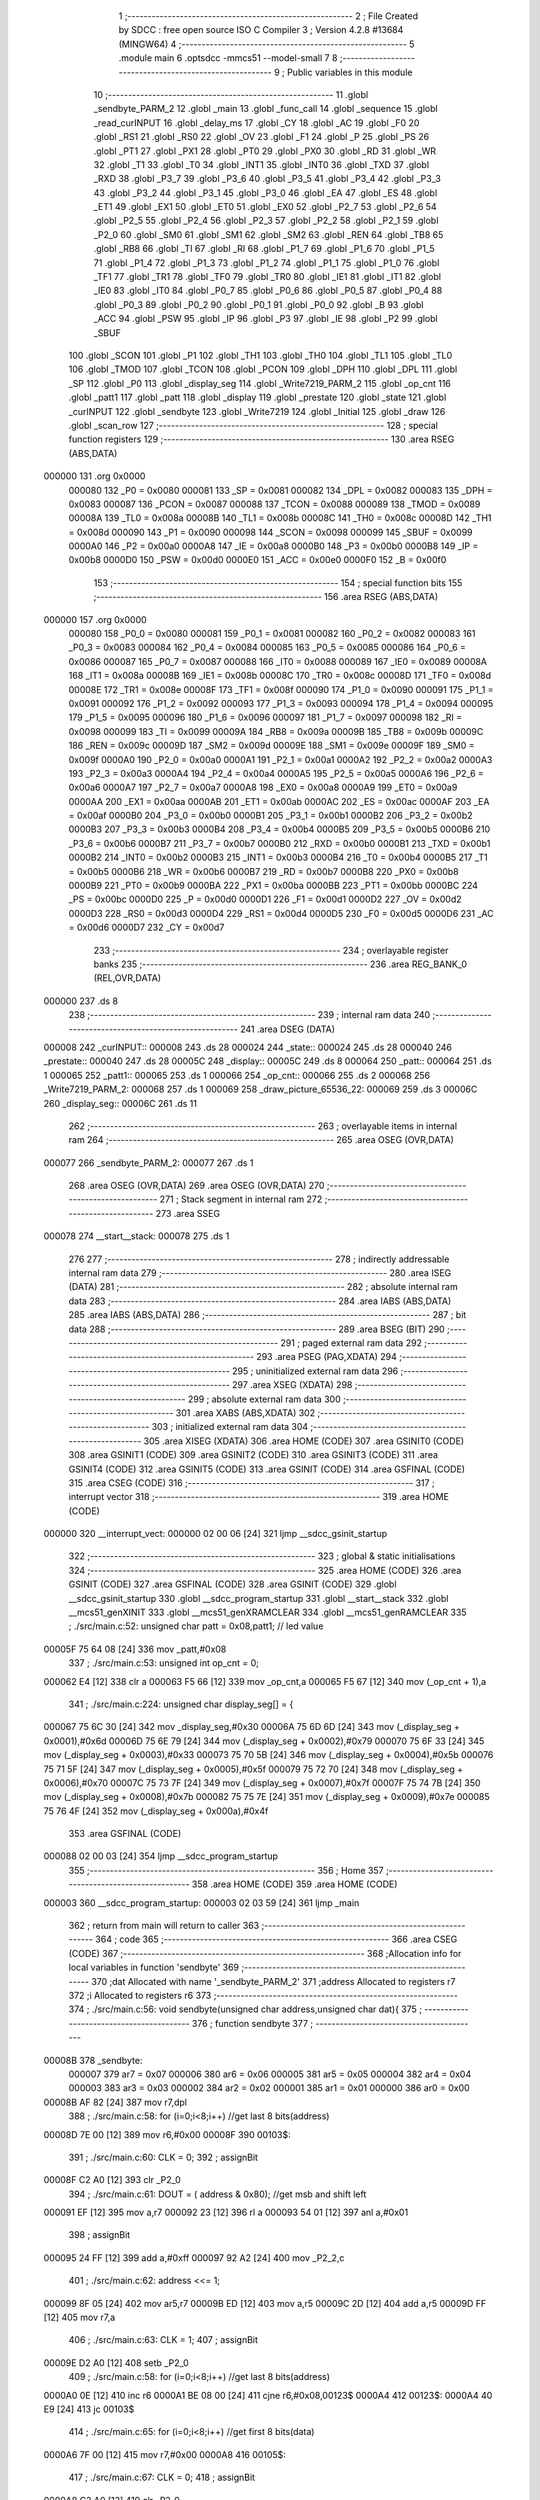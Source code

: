                                       1 ;--------------------------------------------------------
                                      2 ; File Created by SDCC : free open source ISO C Compiler 
                                      3 ; Version 4.2.8 #13684 (MINGW64)
                                      4 ;--------------------------------------------------------
                                      5 	.module main
                                      6 	.optsdcc -mmcs51 --model-small
                                      7 	
                                      8 ;--------------------------------------------------------
                                      9 ; Public variables in this module
                                     10 ;--------------------------------------------------------
                                     11 	.globl _sendbyte_PARM_2
                                     12 	.globl _main
                                     13 	.globl _func_call
                                     14 	.globl _sequence
                                     15 	.globl _read_curINPUT
                                     16 	.globl _delay_ms
                                     17 	.globl _CY
                                     18 	.globl _AC
                                     19 	.globl _F0
                                     20 	.globl _RS1
                                     21 	.globl _RS0
                                     22 	.globl _OV
                                     23 	.globl _F1
                                     24 	.globl _P
                                     25 	.globl _PS
                                     26 	.globl _PT1
                                     27 	.globl _PX1
                                     28 	.globl _PT0
                                     29 	.globl _PX0
                                     30 	.globl _RD
                                     31 	.globl _WR
                                     32 	.globl _T1
                                     33 	.globl _T0
                                     34 	.globl _INT1
                                     35 	.globl _INT0
                                     36 	.globl _TXD
                                     37 	.globl _RXD
                                     38 	.globl _P3_7
                                     39 	.globl _P3_6
                                     40 	.globl _P3_5
                                     41 	.globl _P3_4
                                     42 	.globl _P3_3
                                     43 	.globl _P3_2
                                     44 	.globl _P3_1
                                     45 	.globl _P3_0
                                     46 	.globl _EA
                                     47 	.globl _ES
                                     48 	.globl _ET1
                                     49 	.globl _EX1
                                     50 	.globl _ET0
                                     51 	.globl _EX0
                                     52 	.globl _P2_7
                                     53 	.globl _P2_6
                                     54 	.globl _P2_5
                                     55 	.globl _P2_4
                                     56 	.globl _P2_3
                                     57 	.globl _P2_2
                                     58 	.globl _P2_1
                                     59 	.globl _P2_0
                                     60 	.globl _SM0
                                     61 	.globl _SM1
                                     62 	.globl _SM2
                                     63 	.globl _REN
                                     64 	.globl _TB8
                                     65 	.globl _RB8
                                     66 	.globl _TI
                                     67 	.globl _RI
                                     68 	.globl _P1_7
                                     69 	.globl _P1_6
                                     70 	.globl _P1_5
                                     71 	.globl _P1_4
                                     72 	.globl _P1_3
                                     73 	.globl _P1_2
                                     74 	.globl _P1_1
                                     75 	.globl _P1_0
                                     76 	.globl _TF1
                                     77 	.globl _TR1
                                     78 	.globl _TF0
                                     79 	.globl _TR0
                                     80 	.globl _IE1
                                     81 	.globl _IT1
                                     82 	.globl _IE0
                                     83 	.globl _IT0
                                     84 	.globl _P0_7
                                     85 	.globl _P0_6
                                     86 	.globl _P0_5
                                     87 	.globl _P0_4
                                     88 	.globl _P0_3
                                     89 	.globl _P0_2
                                     90 	.globl _P0_1
                                     91 	.globl _P0_0
                                     92 	.globl _B
                                     93 	.globl _ACC
                                     94 	.globl _PSW
                                     95 	.globl _IP
                                     96 	.globl _P3
                                     97 	.globl _IE
                                     98 	.globl _P2
                                     99 	.globl _SBUF
                                    100 	.globl _SCON
                                    101 	.globl _P1
                                    102 	.globl _TH1
                                    103 	.globl _TH0
                                    104 	.globl _TL1
                                    105 	.globl _TL0
                                    106 	.globl _TMOD
                                    107 	.globl _TCON
                                    108 	.globl _PCON
                                    109 	.globl _DPH
                                    110 	.globl _DPL
                                    111 	.globl _SP
                                    112 	.globl _P0
                                    113 	.globl _display_seg
                                    114 	.globl _Write7219_PARM_2
                                    115 	.globl _op_cnt
                                    116 	.globl _patt1
                                    117 	.globl _patt
                                    118 	.globl _display
                                    119 	.globl _prestate
                                    120 	.globl _state
                                    121 	.globl _curINPUT
                                    122 	.globl _sendbyte
                                    123 	.globl _Write7219
                                    124 	.globl _Initial
                                    125 	.globl _draw
                                    126 	.globl _scan_row
                                    127 ;--------------------------------------------------------
                                    128 ; special function registers
                                    129 ;--------------------------------------------------------
                                    130 	.area RSEG    (ABS,DATA)
      000000                        131 	.org 0x0000
                           000080   132 _P0	=	0x0080
                           000081   133 _SP	=	0x0081
                           000082   134 _DPL	=	0x0082
                           000083   135 _DPH	=	0x0083
                           000087   136 _PCON	=	0x0087
                           000088   137 _TCON	=	0x0088
                           000089   138 _TMOD	=	0x0089
                           00008A   139 _TL0	=	0x008a
                           00008B   140 _TL1	=	0x008b
                           00008C   141 _TH0	=	0x008c
                           00008D   142 _TH1	=	0x008d
                           000090   143 _P1	=	0x0090
                           000098   144 _SCON	=	0x0098
                           000099   145 _SBUF	=	0x0099
                           0000A0   146 _P2	=	0x00a0
                           0000A8   147 _IE	=	0x00a8
                           0000B0   148 _P3	=	0x00b0
                           0000B8   149 _IP	=	0x00b8
                           0000D0   150 _PSW	=	0x00d0
                           0000E0   151 _ACC	=	0x00e0
                           0000F0   152 _B	=	0x00f0
                                    153 ;--------------------------------------------------------
                                    154 ; special function bits
                                    155 ;--------------------------------------------------------
                                    156 	.area RSEG    (ABS,DATA)
      000000                        157 	.org 0x0000
                           000080   158 _P0_0	=	0x0080
                           000081   159 _P0_1	=	0x0081
                           000082   160 _P0_2	=	0x0082
                           000083   161 _P0_3	=	0x0083
                           000084   162 _P0_4	=	0x0084
                           000085   163 _P0_5	=	0x0085
                           000086   164 _P0_6	=	0x0086
                           000087   165 _P0_7	=	0x0087
                           000088   166 _IT0	=	0x0088
                           000089   167 _IE0	=	0x0089
                           00008A   168 _IT1	=	0x008a
                           00008B   169 _IE1	=	0x008b
                           00008C   170 _TR0	=	0x008c
                           00008D   171 _TF0	=	0x008d
                           00008E   172 _TR1	=	0x008e
                           00008F   173 _TF1	=	0x008f
                           000090   174 _P1_0	=	0x0090
                           000091   175 _P1_1	=	0x0091
                           000092   176 _P1_2	=	0x0092
                           000093   177 _P1_3	=	0x0093
                           000094   178 _P1_4	=	0x0094
                           000095   179 _P1_5	=	0x0095
                           000096   180 _P1_6	=	0x0096
                           000097   181 _P1_7	=	0x0097
                           000098   182 _RI	=	0x0098
                           000099   183 _TI	=	0x0099
                           00009A   184 _RB8	=	0x009a
                           00009B   185 _TB8	=	0x009b
                           00009C   186 _REN	=	0x009c
                           00009D   187 _SM2	=	0x009d
                           00009E   188 _SM1	=	0x009e
                           00009F   189 _SM0	=	0x009f
                           0000A0   190 _P2_0	=	0x00a0
                           0000A1   191 _P2_1	=	0x00a1
                           0000A2   192 _P2_2	=	0x00a2
                           0000A3   193 _P2_3	=	0x00a3
                           0000A4   194 _P2_4	=	0x00a4
                           0000A5   195 _P2_5	=	0x00a5
                           0000A6   196 _P2_6	=	0x00a6
                           0000A7   197 _P2_7	=	0x00a7
                           0000A8   198 _EX0	=	0x00a8
                           0000A9   199 _ET0	=	0x00a9
                           0000AA   200 _EX1	=	0x00aa
                           0000AB   201 _ET1	=	0x00ab
                           0000AC   202 _ES	=	0x00ac
                           0000AF   203 _EA	=	0x00af
                           0000B0   204 _P3_0	=	0x00b0
                           0000B1   205 _P3_1	=	0x00b1
                           0000B2   206 _P3_2	=	0x00b2
                           0000B3   207 _P3_3	=	0x00b3
                           0000B4   208 _P3_4	=	0x00b4
                           0000B5   209 _P3_5	=	0x00b5
                           0000B6   210 _P3_6	=	0x00b6
                           0000B7   211 _P3_7	=	0x00b7
                           0000B0   212 _RXD	=	0x00b0
                           0000B1   213 _TXD	=	0x00b1
                           0000B2   214 _INT0	=	0x00b2
                           0000B3   215 _INT1	=	0x00b3
                           0000B4   216 _T0	=	0x00b4
                           0000B5   217 _T1	=	0x00b5
                           0000B6   218 _WR	=	0x00b6
                           0000B7   219 _RD	=	0x00b7
                           0000B8   220 _PX0	=	0x00b8
                           0000B9   221 _PT0	=	0x00b9
                           0000BA   222 _PX1	=	0x00ba
                           0000BB   223 _PT1	=	0x00bb
                           0000BC   224 _PS	=	0x00bc
                           0000D0   225 _P	=	0x00d0
                           0000D1   226 _F1	=	0x00d1
                           0000D2   227 _OV	=	0x00d2
                           0000D3   228 _RS0	=	0x00d3
                           0000D4   229 _RS1	=	0x00d4
                           0000D5   230 _F0	=	0x00d5
                           0000D6   231 _AC	=	0x00d6
                           0000D7   232 _CY	=	0x00d7
                                    233 ;--------------------------------------------------------
                                    234 ; overlayable register banks
                                    235 ;--------------------------------------------------------
                                    236 	.area REG_BANK_0	(REL,OVR,DATA)
      000000                        237 	.ds 8
                                    238 ;--------------------------------------------------------
                                    239 ; internal ram data
                                    240 ;--------------------------------------------------------
                                    241 	.area DSEG    (DATA)
      000008                        242 _curINPUT::
      000008                        243 	.ds 28
      000024                        244 _state::
      000024                        245 	.ds 28
      000040                        246 _prestate::
      000040                        247 	.ds 28
      00005C                        248 _display::
      00005C                        249 	.ds 8
      000064                        250 _patt::
      000064                        251 	.ds 1
      000065                        252 _patt1::
      000065                        253 	.ds 1
      000066                        254 _op_cnt::
      000066                        255 	.ds 2
      000068                        256 _Write7219_PARM_2:
      000068                        257 	.ds 1
      000069                        258 _draw_picture_65536_22:
      000069                        259 	.ds 3
      00006C                        260 _display_seg::
      00006C                        261 	.ds 11
                                    262 ;--------------------------------------------------------
                                    263 ; overlayable items in internal ram
                                    264 ;--------------------------------------------------------
                                    265 	.area	OSEG    (OVR,DATA)
      000077                        266 _sendbyte_PARM_2:
      000077                        267 	.ds 1
                                    268 	.area	OSEG    (OVR,DATA)
                                    269 	.area	OSEG    (OVR,DATA)
                                    270 ;--------------------------------------------------------
                                    271 ; Stack segment in internal ram
                                    272 ;--------------------------------------------------------
                                    273 	.area SSEG
      000078                        274 __start__stack:
      000078                        275 	.ds	1
                                    276 
                                    277 ;--------------------------------------------------------
                                    278 ; indirectly addressable internal ram data
                                    279 ;--------------------------------------------------------
                                    280 	.area ISEG    (DATA)
                                    281 ;--------------------------------------------------------
                                    282 ; absolute internal ram data
                                    283 ;--------------------------------------------------------
                                    284 	.area IABS    (ABS,DATA)
                                    285 	.area IABS    (ABS,DATA)
                                    286 ;--------------------------------------------------------
                                    287 ; bit data
                                    288 ;--------------------------------------------------------
                                    289 	.area BSEG    (BIT)
                                    290 ;--------------------------------------------------------
                                    291 ; paged external ram data
                                    292 ;--------------------------------------------------------
                                    293 	.area PSEG    (PAG,XDATA)
                                    294 ;--------------------------------------------------------
                                    295 ; uninitialized external ram data
                                    296 ;--------------------------------------------------------
                                    297 	.area XSEG    (XDATA)
                                    298 ;--------------------------------------------------------
                                    299 ; absolute external ram data
                                    300 ;--------------------------------------------------------
                                    301 	.area XABS    (ABS,XDATA)
                                    302 ;--------------------------------------------------------
                                    303 ; initialized external ram data
                                    304 ;--------------------------------------------------------
                                    305 	.area XISEG   (XDATA)
                                    306 	.area HOME    (CODE)
                                    307 	.area GSINIT0 (CODE)
                                    308 	.area GSINIT1 (CODE)
                                    309 	.area GSINIT2 (CODE)
                                    310 	.area GSINIT3 (CODE)
                                    311 	.area GSINIT4 (CODE)
                                    312 	.area GSINIT5 (CODE)
                                    313 	.area GSINIT  (CODE)
                                    314 	.area GSFINAL (CODE)
                                    315 	.area CSEG    (CODE)
                                    316 ;--------------------------------------------------------
                                    317 ; interrupt vector
                                    318 ;--------------------------------------------------------
                                    319 	.area HOME    (CODE)
      000000                        320 __interrupt_vect:
      000000 02 00 06         [24]  321 	ljmp	__sdcc_gsinit_startup
                                    322 ;--------------------------------------------------------
                                    323 ; global & static initialisations
                                    324 ;--------------------------------------------------------
                                    325 	.area HOME    (CODE)
                                    326 	.area GSINIT  (CODE)
                                    327 	.area GSFINAL (CODE)
                                    328 	.area GSINIT  (CODE)
                                    329 	.globl __sdcc_gsinit_startup
                                    330 	.globl __sdcc_program_startup
                                    331 	.globl __start__stack
                                    332 	.globl __mcs51_genXINIT
                                    333 	.globl __mcs51_genXRAMCLEAR
                                    334 	.globl __mcs51_genRAMCLEAR
                                    335 ;	./src/main.c:52: unsigned char patt = 0x08,patt1; // led value
      00005F 75 64 08         [24]  336 	mov	_patt,#0x08
                                    337 ;	./src/main.c:53: unsigned int op_cnt = 0;
      000062 E4               [12]  338 	clr	a
      000063 F5 66            [12]  339 	mov	_op_cnt,a
      000065 F5 67            [12]  340 	mov	(_op_cnt + 1),a
                                    341 ;	./src/main.c:224: unsigned char display_seg[] = {
      000067 75 6C 30         [24]  342 	mov	_display_seg,#0x30
      00006A 75 6D 6D         [24]  343 	mov	(_display_seg + 0x0001),#0x6d
      00006D 75 6E 79         [24]  344 	mov	(_display_seg + 0x0002),#0x79
      000070 75 6F 33         [24]  345 	mov	(_display_seg + 0x0003),#0x33
      000073 75 70 5B         [24]  346 	mov	(_display_seg + 0x0004),#0x5b
      000076 75 71 5F         [24]  347 	mov	(_display_seg + 0x0005),#0x5f
      000079 75 72 70         [24]  348 	mov	(_display_seg + 0x0006),#0x70
      00007C 75 73 7F         [24]  349 	mov	(_display_seg + 0x0007),#0x7f
      00007F 75 74 7B         [24]  350 	mov	(_display_seg + 0x0008),#0x7b
      000082 75 75 7E         [24]  351 	mov	(_display_seg + 0x0009),#0x7e
      000085 75 76 4F         [24]  352 	mov	(_display_seg + 0x000a),#0x4f
                                    353 	.area GSFINAL (CODE)
      000088 02 00 03         [24]  354 	ljmp	__sdcc_program_startup
                                    355 ;--------------------------------------------------------
                                    356 ; Home
                                    357 ;--------------------------------------------------------
                                    358 	.area HOME    (CODE)
                                    359 	.area HOME    (CODE)
      000003                        360 __sdcc_program_startup:
      000003 02 03 59         [24]  361 	ljmp	_main
                                    362 ;	return from main will return to caller
                                    363 ;--------------------------------------------------------
                                    364 ; code
                                    365 ;--------------------------------------------------------
                                    366 	.area CSEG    (CODE)
                                    367 ;------------------------------------------------------------
                                    368 ;Allocation info for local variables in function 'sendbyte'
                                    369 ;------------------------------------------------------------
                                    370 ;dat                       Allocated with name '_sendbyte_PARM_2'
                                    371 ;address                   Allocated to registers r7 
                                    372 ;i                         Allocated to registers r6 
                                    373 ;------------------------------------------------------------
                                    374 ;	./src/main.c:56: void sendbyte(unsigned char address,unsigned char dat){
                                    375 ;	-----------------------------------------
                                    376 ;	 function sendbyte
                                    377 ;	-----------------------------------------
      00008B                        378 _sendbyte:
                           000007   379 	ar7 = 0x07
                           000006   380 	ar6 = 0x06
                           000005   381 	ar5 = 0x05
                           000004   382 	ar4 = 0x04
                           000003   383 	ar3 = 0x03
                           000002   384 	ar2 = 0x02
                           000001   385 	ar1 = 0x01
                           000000   386 	ar0 = 0x00
      00008B AF 82            [24]  387 	mov	r7,dpl
                                    388 ;	./src/main.c:58: for (i=0;i<8;i++)        //get last 8 bits(address)
      00008D 7E 00            [12]  389 	mov	r6,#0x00
      00008F                        390 00103$:
                                    391 ;	./src/main.c:60: CLK = 0;
                                    392 ;	assignBit
      00008F C2 A0            [12]  393 	clr	_P2_0
                                    394 ;	./src/main.c:61: DOUT = ( address & 0x80);   //get msb and shift left
      000091 EF               [12]  395 	mov	a,r7
      000092 23               [12]  396 	rl	a
      000093 54 01            [12]  397 	anl	a,#0x01
                                    398 ;	assignBit
      000095 24 FF            [12]  399 	add	a,#0xff
      000097 92 A2            [24]  400 	mov	_P2_2,c
                                    401 ;	./src/main.c:62: address <<= 1;
      000099 8F 05            [24]  402 	mov	ar5,r7
      00009B ED               [12]  403 	mov	a,r5
      00009C 2D               [12]  404 	add	a,r5
      00009D FF               [12]  405 	mov	r7,a
                                    406 ;	./src/main.c:63: CLK = 1;
                                    407 ;	assignBit
      00009E D2 A0            [12]  408 	setb	_P2_0
                                    409 ;	./src/main.c:58: for (i=0;i<8;i++)        //get last 8 bits(address)
      0000A0 0E               [12]  410 	inc	r6
      0000A1 BE 08 00         [24]  411 	cjne	r6,#0x08,00123$
      0000A4                        412 00123$:
      0000A4 40 E9            [24]  413 	jc	00103$
                                    414 ;	./src/main.c:65: for (i=0;i<8;i++)      //get first 8 bits(data)
      0000A6 7F 00            [12]  415 	mov	r7,#0x00
      0000A8                        416 00105$:
                                    417 ;	./src/main.c:67: CLK = 0;
                                    418 ;	assignBit
      0000A8 C2 A0            [12]  419 	clr	_P2_0
                                    420 ;	./src/main.c:68: DOUT=( dat & 0x80);    //get msb and shit left
      0000AA E5 77            [12]  421 	mov	a,_sendbyte_PARM_2
      0000AC 23               [12]  422 	rl	a
      0000AD 54 01            [12]  423 	anl	a,#0x01
                                    424 ;	assignBit
      0000AF 24 FF            [12]  425 	add	a,#0xff
      0000B1 92 A2            [24]  426 	mov	_P2_2,c
                                    427 ;	./src/main.c:69: dat <<= 1;
      0000B3 E5 77            [12]  428 	mov	a,_sendbyte_PARM_2
      0000B5 25 E0            [12]  429 	add	a,acc
      0000B7 F5 77            [12]  430 	mov	_sendbyte_PARM_2,a
                                    431 ;	./src/main.c:70: CLK = 1;
                                    432 ;	assignBit
      0000B9 D2 A0            [12]  433 	setb	_P2_0
                                    434 ;	./src/main.c:65: for (i=0;i<8;i++)      //get first 8 bits(data)
      0000BB 0F               [12]  435 	inc	r7
      0000BC BF 08 00         [24]  436 	cjne	r7,#0x08,00125$
      0000BF                        437 00125$:
      0000BF 40 E7            [24]  438 	jc	00105$
                                    439 ;	./src/main.c:72: }
      0000C1 22               [24]  440 	ret
                                    441 ;------------------------------------------------------------
                                    442 ;Allocation info for local variables in function 'Write7219'
                                    443 ;------------------------------------------------------------
                                    444 ;dat                       Allocated with name '_Write7219_PARM_2'
                                    445 ;address                   Allocated to registers r7 
                                    446 ;cnt                       Allocated to registers r6 
                                    447 ;------------------------------------------------------------
                                    448 ;	./src/main.c:75: void Write7219(unsigned char address, unsigned char dat)
                                    449 ;	-----------------------------------------
                                    450 ;	 function Write7219
                                    451 ;	-----------------------------------------
      0000C2                        452 _Write7219:
      0000C2 AF 82            [24]  453 	mov	r7,dpl
                                    454 ;	./src/main.c:78: LOAD = 0;
                                    455 ;	assignBit
      0000C4 C2 A1            [12]  456 	clr	_P2_1
                                    457 ;	./src/main.c:80: for(cnt=1; cnt<=matrixnum; cnt++)       // send address and data according to the nuber of your matrix
      0000C6 7E 01            [12]  458 	mov	r6,#0x01
      0000C8                        459 00102$:
                                    460 ;	./src/main.c:82: sendbyte(address, dat);
      0000C8 85 68 77         [24]  461 	mov	_sendbyte_PARM_2,_Write7219_PARM_2
      0000CB 8F 82            [24]  462 	mov	dpl,r7
      0000CD C0 07            [24]  463 	push	ar7
      0000CF C0 06            [24]  464 	push	ar6
      0000D1 12 00 8B         [24]  465 	lcall	_sendbyte
      0000D4 D0 06            [24]  466 	pop	ar6
      0000D6 D0 07            [24]  467 	pop	ar7
                                    468 ;	./src/main.c:80: for(cnt=1; cnt<=matrixnum; cnt++)       // send address and data according to the nuber of your matrix
      0000D8 0E               [12]  469 	inc	r6
      0000D9 EE               [12]  470 	mov	a,r6
      0000DA 24 FE            [12]  471 	add	a,#0xff - 0x01
      0000DC 50 EA            [24]  472 	jnc	00102$
                                    473 ;	./src/main.c:85: LOAD = 1;                               // after the load becomes 1, will the 7-segment display display
                                    474 ;	assignBit
      0000DE D2 A1            [12]  475 	setb	_P2_1
                                    476 ;	./src/main.c:86: }
      0000E0 22               [24]  477 	ret
                                    478 ;------------------------------------------------------------
                                    479 ;Allocation info for local variables in function 'Initial'
                                    480 ;------------------------------------------------------------
                                    481 ;i                         Allocated to registers r7 
                                    482 ;------------------------------------------------------------
                                    483 ;	./src/main.c:89: void Initial(void)
                                    484 ;	-----------------------------------------
                                    485 ;	 function Initial
                                    486 ;	-----------------------------------------
      0000E1                        487 _Initial:
                                    488 ;	./src/main.c:92: Write7219(SHUT_DOWN,0x01);         //normal mode(0xX1)
      0000E1 75 68 01         [24]  489 	mov	_Write7219_PARM_2,#0x01
      0000E4 75 82 0C         [24]  490 	mov	dpl,#0x0c
      0000E7 12 00 C2         [24]  491 	lcall	_Write7219
                                    492 ;	./src/main.c:93: Write7219(DISPLAY_TEST,0x00);
      0000EA 75 68 00         [24]  493 	mov	_Write7219_PARM_2,#0x00
      0000ED 75 82 0F         [24]  494 	mov	dpl,#0x0f
      0000F0 12 00 C2         [24]  495 	lcall	_Write7219
                                    496 ;	./src/main.c:94: Write7219(DECODE_MODE,0x00);       //select non-decode mode
      0000F3 75 68 00         [24]  497 	mov	_Write7219_PARM_2,#0x00
      0000F6 75 82 09         [24]  498 	mov	dpl,#0x09
      0000F9 12 00 C2         [24]  499 	lcall	_Write7219
                                    500 ;	./src/main.c:95: Write7219(SCAN_LIMIT,0x07);        //use all 8 LED
      0000FC 75 68 07         [24]  501 	mov	_Write7219_PARM_2,#0x07
      0000FF 75 82 0B         [24]  502 	mov	dpl,#0x0b
      000102 12 00 C2         [24]  503 	lcall	_Write7219
                                    504 ;	./src/main.c:96: Write7219(INTENSITY,0x00);         //set up intensity
      000105 75 68 00         [24]  505 	mov	_Write7219_PARM_2,#0x00
      000108 75 82 0A         [24]  506 	mov	dpl,#0x0a
      00010B 12 00 C2         [24]  507 	lcall	_Write7219
                                    508 ;	./src/main.c:97: for(i=1;i<=8;i++){
      00010E 7F 01            [12]  509 	mov	r7,#0x01
      000110                        510 00102$:
                                    511 ;	./src/main.c:98: Write7219(i,0x00);   //turn off all LED
      000110 75 68 00         [24]  512 	mov	_Write7219_PARM_2,#0x00
      000113 8F 82            [24]  513 	mov	dpl,r7
      000115 C0 07            [24]  514 	push	ar7
      000117 12 00 C2         [24]  515 	lcall	_Write7219
      00011A D0 07            [24]  516 	pop	ar7
                                    517 ;	./src/main.c:97: for(i=1;i<=8;i++){
      00011C 0F               [12]  518 	inc	r7
      00011D EF               [12]  519 	mov	a,r7
      00011E 24 F7            [12]  520 	add	a,#0xff - 0x08
      000120 50 EE            [24]  521 	jnc	00102$
                                    522 ;	./src/main.c:100: }
      000122 22               [24]  523 	ret
                                    524 ;------------------------------------------------------------
                                    525 ;Allocation info for local variables in function 'draw'
                                    526 ;------------------------------------------------------------
                                    527 ;picture                   Allocated with name '_draw_picture_65536_22'
                                    528 ;value                     Allocated to registers r7 
                                    529 ;i                         Allocated to registers r4 
                                    530 ;------------------------------------------------------------
                                    531 ;	./src/main.c:103: void draw(unsigned char *picture){
                                    532 ;	-----------------------------------------
                                    533 ;	 function draw
                                    534 ;	-----------------------------------------
      000123                        535 _draw:
      000123 85 82 69         [24]  536 	mov	_draw_picture_65536_22,dpl
      000126 85 83 6A         [24]  537 	mov	(_draw_picture_65536_22 + 1),dph
      000129 85 F0 6B         [24]  538 	mov	(_draw_picture_65536_22 + 2),b
                                    539 ;	./src/main.c:107: for(i=1; i<=8; i++) {
      00012C 7C 01            [12]  540 	mov	r4,#0x01
      00012E                        541 00105$:
                                    542 ;	./src/main.c:108: value = *(picture+i-1);
      00012E EC               [12]  543 	mov	a,r4
      00012F 25 69            [12]  544 	add	a,_draw_picture_65536_22
      000131 FA               [12]  545 	mov	r2,a
      000132 E4               [12]  546 	clr	a
      000133 35 6A            [12]  547 	addc	a,(_draw_picture_65536_22 + 1)
      000135 FB               [12]  548 	mov	r3,a
      000136 AF 6B            [24]  549 	mov	r7,(_draw_picture_65536_22 + 2)
      000138 1A               [12]  550 	dec	r2
      000139 BA FF 01         [24]  551 	cjne	r2,#0xff,00118$
      00013C 1B               [12]  552 	dec	r3
      00013D                        553 00118$:
      00013D 8A 82            [24]  554 	mov	dpl,r2
      00013F 8B 83            [24]  555 	mov	dph,r3
      000141 8F F0            [24]  556 	mov	b,r7
      000143 12 04 C2         [24]  557 	lcall	__gptrget
      000146 FF               [12]  558 	mov	r7,a
                                    559 ;	./src/main.c:109: if(value == display[i-1]){
      000147 8C 06            [24]  560 	mov	ar6,r4
      000149 EE               [12]  561 	mov	a,r6
      00014A 14               [12]  562 	dec	a
      00014B 24 5C            [12]  563 	add	a,#_display
      00014D F9               [12]  564 	mov	r1,a
      00014E 87 06            [24]  565 	mov	ar6,@r1
      000150 EF               [12]  566 	mov	a,r7
      000151 B5 06 16         [24]  567 	cjne	a,ar6,00102$
                                    568 ;	./src/main.c:110: patt = 0x80;
      000154 75 64 80         [24]  569 	mov	_patt,#0x80
                                    570 ;	./src/main.c:111: led = ~patt;
      000157 75 90 7F         [24]  571 	mov	_P1,#0x7f
                                    572 ;	./src/main.c:112: delay_ms(20);
      00015A 90 00 14         [24]  573 	mov	dptr,#0x0014
      00015D C0 07            [24]  574 	push	ar7
      00015F C0 04            [24]  575 	push	ar4
      000161 12 04 B5         [24]  576 	lcall	_delay_ms
      000164 D0 04            [24]  577 	pop	ar4
      000166 D0 07            [24]  578 	pop	ar7
      000168 80 14            [24]  579 	sjmp	00103$
      00016A                        580 00102$:
                                    581 ;	./src/main.c:114: patt = 0x08;
      00016A 75 64 08         [24]  582 	mov	_patt,#0x08
                                    583 ;	./src/main.c:115: led = ~patt;
      00016D 75 90 F7         [24]  584 	mov	_P1,#0xf7
                                    585 ;	./src/main.c:116: delay_ms(20);
      000170 90 00 14         [24]  586 	mov	dptr,#0x0014
      000173 C0 07            [24]  587 	push	ar7
      000175 C0 04            [24]  588 	push	ar4
      000177 12 04 B5         [24]  589 	lcall	_delay_ms
      00017A D0 04            [24]  590 	pop	ar4
      00017C D0 07            [24]  591 	pop	ar7
      00017E                        592 00103$:
                                    593 ;	./src/main.c:118: Write7219(i, value);
      00017E 8F 68            [24]  594 	mov	_Write7219_PARM_2,r7
      000180 8C 82            [24]  595 	mov	dpl,r4
      000182 C0 04            [24]  596 	push	ar4
      000184 12 00 C2         [24]  597 	lcall	_Write7219
      000187 D0 04            [24]  598 	pop	ar4
                                    599 ;	./src/main.c:107: for(i=1; i<=8; i++) {
      000189 0C               [12]  600 	inc	r4
      00018A EC               [12]  601 	mov	a,r4
      00018B 24 F7            [12]  602 	add	a,#0xff - 0x08
      00018D 50 9F            [24]  603 	jnc	00105$
                                    604 ;	./src/main.c:120: }
      00018F 22               [24]  605 	ret
                                    606 ;------------------------------------------------------------
                                    607 ;Allocation info for local variables in function 'scan_row'
                                    608 ;------------------------------------------------------------
                                    609 ;row                       Allocated to registers r6 r7 
                                    610 ;------------------------------------------------------------
                                    611 ;	./src/main.c:122: void scan_row(unsigned int row)
                                    612 ;	-----------------------------------------
                                    613 ;	 function scan_row
                                    614 ;	-----------------------------------------
      000190                        615 _scan_row:
      000190 AE 82            [24]  616 	mov	r6,dpl
      000192 AF 83            [24]  617 	mov	r7,dph
                                    618 ;	./src/main.c:124: switch (row)
      000194 C3               [12]  619 	clr	c
      000195 74 03            [12]  620 	mov	a,#0x03
      000197 9E               [12]  621 	subb	a,r6
      000198 E4               [12]  622 	clr	a
      000199 9F               [12]  623 	subb	a,r7
      00019A 40 31            [24]  624 	jc	00107$
      00019C EE               [12]  625 	mov	a,r6
      00019D 2E               [12]  626 	add	a,r6
                                    627 ;	./src/main.c:126: case 0:
      00019E 90 01 A2         [24]  628 	mov	dptr,#00114$
      0001A1 73               [24]  629 	jmp	@a+dptr
      0001A2                        630 00114$:
      0001A2 80 06            [24]  631 	sjmp	00101$
      0001A4 80 0D            [24]  632 	sjmp	00102$
      0001A6 80 14            [24]  633 	sjmp	00103$
      0001A8 80 1B            [24]  634 	sjmp	00104$
      0001AA                        635 00101$:
                                    636 ;	./src/main.c:127: OUTPUT1 = 0; // row1 output 0
                                    637 ;	assignBit
      0001AA C2 86            [12]  638 	clr	_P0_6
                                    639 ;	./src/main.c:128: OUTPUT2 = 1; // row2 output 1
                                    640 ;	assignBit
      0001AC D2 85            [12]  641 	setb	_P0_5
                                    642 ;	./src/main.c:129: OUTPUT3 = 1; // row3 output 1
                                    643 ;	assignBit
      0001AE D2 84            [12]  644 	setb	_P0_4
                                    645 ;	./src/main.c:130: OUTPUT0 = 1; // row0 output 1
                                    646 ;	assignBit
      0001B0 D2 83            [12]  647 	setb	_P0_3
                                    648 ;	./src/main.c:131: break;
                                    649 ;	./src/main.c:132: case 1:
      0001B2 22               [24]  650 	ret
      0001B3                        651 00102$:
                                    652 ;	./src/main.c:133: OUTPUT1 = 1; // row1 output 1
                                    653 ;	assignBit
      0001B3 D2 86            [12]  654 	setb	_P0_6
                                    655 ;	./src/main.c:134: OUTPUT2 = 0; // row2 output 0
                                    656 ;	assignBit
      0001B5 C2 85            [12]  657 	clr	_P0_5
                                    658 ;	./src/main.c:135: OUTPUT3 = 1; // row3 output 1
                                    659 ;	assignBit
      0001B7 D2 84            [12]  660 	setb	_P0_4
                                    661 ;	./src/main.c:136: OUTPUT0 = 1; // row0 output 1
                                    662 ;	assignBit
      0001B9 D2 83            [12]  663 	setb	_P0_3
                                    664 ;	./src/main.c:137: break;
                                    665 ;	./src/main.c:138: case 2:
      0001BB 22               [24]  666 	ret
      0001BC                        667 00103$:
                                    668 ;	./src/main.c:139: OUTPUT1 = 1; // row1 output 1
                                    669 ;	assignBit
      0001BC D2 86            [12]  670 	setb	_P0_6
                                    671 ;	./src/main.c:140: OUTPUT2 = 1; // row2 output 1
                                    672 ;	assignBit
      0001BE D2 85            [12]  673 	setb	_P0_5
                                    674 ;	./src/main.c:141: OUTPUT3 = 0; // row3 output 0
                                    675 ;	assignBit
      0001C0 C2 84            [12]  676 	clr	_P0_4
                                    677 ;	./src/main.c:142: OUTPUT0 = 1; // row0 output 1
                                    678 ;	assignBit
      0001C2 D2 83            [12]  679 	setb	_P0_3
                                    680 ;	./src/main.c:143: break;
                                    681 ;	./src/main.c:144: case 3:
      0001C4 22               [24]  682 	ret
      0001C5                        683 00104$:
                                    684 ;	./src/main.c:145: OUTPUT1 = 1; // row1 output 1
                                    685 ;	assignBit
      0001C5 D2 86            [12]  686 	setb	_P0_6
                                    687 ;	./src/main.c:146: OUTPUT2 = 1; // row2 output 1
                                    688 ;	assignBit
      0001C7 D2 85            [12]  689 	setb	_P0_5
                                    690 ;	./src/main.c:147: OUTPUT3 = 1; // row3 output 1
                                    691 ;	assignBit
      0001C9 D2 84            [12]  692 	setb	_P0_4
                                    693 ;	./src/main.c:148: OUTPUT0 = 0; // row0 output 0
                                    694 ;	assignBit
      0001CB C2 83            [12]  695 	clr	_P0_3
                                    696 ;	./src/main.c:152: }
      0001CD                        697 00107$:
                                    698 ;	./src/main.c:153: }
      0001CD 22               [24]  699 	ret
                                    700 ;------------------------------------------------------------
                                    701 ;Allocation info for local variables in function 'read_curINPUT'
                                    702 ;------------------------------------------------------------
                                    703 ;i                         Allocated to registers r6 r7 
                                    704 ;------------------------------------------------------------
                                    705 ;	./src/main.c:155: void read_curINPUT(void)
                                    706 ;	-----------------------------------------
                                    707 ;	 function read_curINPUT
                                    708 ;	-----------------------------------------
      0001CE                        709 _read_curINPUT:
                                    710 ;	./src/main.c:157: for (int i = 0; i < 4; i++)
      0001CE 7E 00            [12]  711 	mov	r6,#0x00
      0001D0 7F 00            [12]  712 	mov	r7,#0x00
      0001D2                        713 00106$:
      0001D2 C3               [12]  714 	clr	c
      0001D3 EE               [12]  715 	mov	a,r6
      0001D4 94 04            [12]  716 	subb	a,#0x04
      0001D6 EF               [12]  717 	mov	a,r7
      0001D7 64 80            [12]  718 	xrl	a,#0x80
      0001D9 94 80            [12]  719 	subb	a,#0x80
      0001DB 50 6C            [24]  720 	jnc	00104$
                                    721 ;	./src/main.c:159: scan_row(i);
      0001DD 8E 82            [24]  722 	mov	dpl,r6
      0001DF 8F 83            [24]  723 	mov	dph,r7
      0001E1 C0 07            [24]  724 	push	ar7
      0001E3 C0 06            [24]  725 	push	ar6
      0001E5 12 01 90         [24]  726 	lcall	_scan_row
      0001E8 D0 06            [24]  727 	pop	ar6
      0001EA D0 07            [24]  728 	pop	ar7
                                    729 ;	./src/main.c:160: if(i==3)
      0001EC BE 03 10         [24]  730 	cjne	r6,#0x03,00102$
      0001EF BF 00 0D         [24]  731 	cjne	r7,#0x00,00102$
                                    732 ;	./src/main.c:161: curINPUT[9] = INPUT2;
      0001F2 A2 81            [12]  733 	mov	c,_P0_1
      0001F4 E4               [12]  734 	clr	a
      0001F5 33               [12]  735 	rlc	a
      0001F6 FC               [12]  736 	mov	r4,a
      0001F7 7D 00            [12]  737 	mov	r5,#0x00
      0001F9 8C 1A            [24]  738 	mov	((_curINPUT + 0x0012) + 0),r4
      0001FB 8D 1B            [24]  739 	mov	((_curINPUT + 0x0012) + 1),r5
      0001FD 80 42            [24]  740 	sjmp	00107$
      0001FF                        741 00102$:
                                    742 ;	./src/main.c:163: curINPUT[i * 3 + 0] = INPUT1;
      0001FF 8E 05            [24]  743 	mov	ar5,r6
      000201 ED               [12]  744 	mov	a,r5
      000202 75 F0 03         [24]  745 	mov	b,#0x03
      000205 A4               [48]  746 	mul	ab
      000206 FD               [12]  747 	mov	r5,a
      000207 25 E0            [12]  748 	add	a,acc
      000209 24 08            [12]  749 	add	a,#_curINPUT
      00020B F9               [12]  750 	mov	r1,a
      00020C A2 80            [12]  751 	mov	c,_P0_0
      00020E E4               [12]  752 	clr	a
      00020F 33               [12]  753 	rlc	a
      000210 FB               [12]  754 	mov	r3,a
      000211 7C 00            [12]  755 	mov	r4,#0x00
      000213 A7 03            [24]  756 	mov	@r1,ar3
      000215 09               [12]  757 	inc	r1
      000216 A7 04            [24]  758 	mov	@r1,ar4
      000218 19               [12]  759 	dec	r1
                                    760 ;	./src/main.c:164: curINPUT[i * 3 + 1] = INPUT2;
      000219 ED               [12]  761 	mov	a,r5
      00021A 04               [12]  762 	inc	a
      00021B 25 E0            [12]  763 	add	a,acc
      00021D 24 08            [12]  764 	add	a,#_curINPUT
      00021F F9               [12]  765 	mov	r1,a
      000220 A2 81            [12]  766 	mov	c,_P0_1
      000222 E4               [12]  767 	clr	a
      000223 33               [12]  768 	rlc	a
      000224 FB               [12]  769 	mov	r3,a
      000225 7C 00            [12]  770 	mov	r4,#0x00
      000227 A7 03            [24]  771 	mov	@r1,ar3
      000229 09               [12]  772 	inc	r1
      00022A A7 04            [24]  773 	mov	@r1,ar4
      00022C 19               [12]  774 	dec	r1
                                    775 ;	./src/main.c:165: curINPUT[i * 3 + 2] = INPUT3;
      00022D 0D               [12]  776 	inc	r5
      00022E 0D               [12]  777 	inc	r5
      00022F ED               [12]  778 	mov	a,r5
      000230 2D               [12]  779 	add	a,r5
      000231 24 08            [12]  780 	add	a,#_curINPUT
      000233 F9               [12]  781 	mov	r1,a
      000234 A2 82            [12]  782 	mov	c,_P0_2
      000236 E4               [12]  783 	clr	a
      000237 33               [12]  784 	rlc	a
      000238 FC               [12]  785 	mov	r4,a
      000239 7D 00            [12]  786 	mov	r5,#0x00
      00023B A7 04            [24]  787 	mov	@r1,ar4
      00023D 09               [12]  788 	inc	r1
      00023E A7 05            [24]  789 	mov	@r1,ar5
      000240 19               [12]  790 	dec	r1
      000241                        791 00107$:
                                    792 ;	./src/main.c:157: for (int i = 0; i < 4; i++)
      000241 0E               [12]  793 	inc	r6
      000242 BE 00 01         [24]  794 	cjne	r6,#0x00,00126$
      000245 0F               [12]  795 	inc	r7
      000246                        796 00126$:
      000246 02 01 D2         [24]  797 	ljmp	00106$
      000249                        798 00104$:
                                    799 ;	./src/main.c:168: curINPUT[10] = but1;
      000249 A2 B2            [12]  800 	mov	c,_INT0
      00024B E4               [12]  801 	clr	a
      00024C 33               [12]  802 	rlc	a
      00024D FE               [12]  803 	mov	r6,a
      00024E 7F 00            [12]  804 	mov	r7,#0x00
      000250 8E 1C            [24]  805 	mov	((_curINPUT + 0x0014) + 0),r6
      000252 8F 1D            [24]  806 	mov	((_curINPUT + 0x0014) + 1),r7
                                    807 ;	./src/main.c:169: curINPUT[11] = but2;
      000254 A2 B3            [12]  808 	mov	c,_INT1
      000256 E4               [12]  809 	clr	a
      000257 33               [12]  810 	rlc	a
      000258 FE               [12]  811 	mov	r6,a
      000259 7F 00            [12]  812 	mov	r7,#0x00
      00025B 8E 1E            [24]  813 	mov	((_curINPUT + 0x0016) + 0),r6
      00025D 8F 1F            [24]  814 	mov	((_curINPUT + 0x0016) + 1),r7
                                    815 ;	./src/main.c:170: curINPUT[12] = but3;
      00025F A2 A0            [12]  816 	mov	c,_P2_0
      000261 E4               [12]  817 	clr	a
      000262 33               [12]  818 	rlc	a
      000263 FE               [12]  819 	mov	r6,a
      000264 7F 00            [12]  820 	mov	r7,#0x00
      000266 8E 20            [24]  821 	mov	((_curINPUT + 0x0018) + 0),r6
      000268 8F 21            [24]  822 	mov	((_curINPUT + 0x0018) + 1),r7
                                    823 ;	./src/main.c:171: curINPUT[13] = but4;
      00026A A2 A1            [12]  824 	mov	c,_P2_1
      00026C E4               [12]  825 	clr	a
      00026D 33               [12]  826 	rlc	a
      00026E FE               [12]  827 	mov	r6,a
      00026F 7F 00            [12]  828 	mov	r7,#0x00
      000271 8E 22            [24]  829 	mov	((_curINPUT + 0x001a) + 0),r6
      000273 8F 23            [24]  830 	mov	((_curINPUT + 0x001a) + 1),r7
                                    831 ;	./src/main.c:172: }
      000275 22               [24]  832 	ret
                                    833 ;------------------------------------------------------------
                                    834 ;Allocation info for local variables in function 'sequence'
                                    835 ;------------------------------------------------------------
                                    836 ;a                         Allocated to registers r6 r7 
                                    837 ;------------------------------------------------------------
                                    838 ;	./src/main.c:174: void sequence(void){
                                    839 ;	-----------------------------------------
                                    840 ;	 function sequence
                                    841 ;	-----------------------------------------
      000276                        842 _sequence:
                                    843 ;	./src/main.c:175: for(int a = 7; a > 0; a--){
      000276 7E 07            [12]  844 	mov	r6,#0x07
      000278 7F 00            [12]  845 	mov	r7,#0x00
      00027A                        846 00103$:
      00027A C3               [12]  847 	clr	c
      00027B E4               [12]  848 	clr	a
      00027C 9E               [12]  849 	subb	a,r6
      00027D 74 80            [12]  850 	mov	a,#(0x00 ^ 0x80)
      00027F 8F F0            [24]  851 	mov	b,r7
      000281 63 F0 80         [24]  852 	xrl	b,#0x80
      000284 95 F0            [12]  853 	subb	a,b
      000286 50 16            [24]  854 	jnc	00105$
                                    855 ;	./src/main.c:176: display[a] = display[a-1];
      000288 EE               [12]  856 	mov	a,r6
      000289 24 5C            [12]  857 	add	a,#_display
      00028B F9               [12]  858 	mov	r1,a
      00028C 8E 05            [24]  859 	mov	ar5,r6
      00028E ED               [12]  860 	mov	a,r5
      00028F 14               [12]  861 	dec	a
      000290 24 5C            [12]  862 	add	a,#_display
      000292 F8               [12]  863 	mov	r0,a
      000293 86 05            [24]  864 	mov	ar5,@r0
      000295 A7 05            [24]  865 	mov	@r1,ar5
                                    866 ;	./src/main.c:175: for(int a = 7; a > 0; a--){
      000297 1E               [12]  867 	dec	r6
      000298 BE FF 01         [24]  868 	cjne	r6,#0xff,00117$
      00029B 1F               [12]  869 	dec	r7
      00029C                        870 00117$:
      00029C 80 DC            [24]  871 	sjmp	00103$
      00029E                        872 00105$:
                                    873 ;	./src/main.c:178: }
      00029E 22               [24]  874 	ret
                                    875 ;------------------------------------------------------------
                                    876 ;Allocation info for local variables in function 'func_call'
                                    877 ;------------------------------------------------------------
                                    878 ;cmd                       Allocated to registers r6 r7 
                                    879 ;a                         Allocated to registers r6 r7 
                                    880 ;------------------------------------------------------------
                                    881 ;	./src/main.c:180: void func_call(unsigned int cmd){
                                    882 ;	-----------------------------------------
                                    883 ;	 function func_call
                                    884 ;	-----------------------------------------
      00029F                        885 _func_call:
      00029F AE 82            [24]  886 	mov	r6,dpl
      0002A1 AF 83            [24]  887 	mov	r7,dph
                                    888 ;	./src/main.c:182: switch (cmd)
      0002A3 BE 0A 05         [24]  889 	cjne	r6,#0x0a,00157$
      0002A6 BF 00 02         [24]  890 	cjne	r7,#0x00,00157$
      0002A9 80 1A            [24]  891 	sjmp	00101$
      0002AB                        892 00157$:
      0002AB BE 0B 05         [24]  893 	cjne	r6,#0x0b,00158$
      0002AE BF 00 02         [24]  894 	cjne	r7,#0x00,00158$
      0002B1 80 49            [24]  895 	sjmp	00109$
      0002B3                        896 00158$:
      0002B3 BE 0C 05         [24]  897 	cjne	r6,#0x0c,00159$
      0002B6 BF 00 02         [24]  898 	cjne	r7,#0x00,00159$
      0002B9 80 4D            [24]  899 	sjmp	00128$
      0002BB                        900 00159$:
      0002BB BE 0D 06         [24]  901 	cjne	r6,#0x0d,00160$
      0002BE BF 00 03         [24]  902 	cjne	r7,#0x00,00160$
      0002C1 02 03 4D         [24]  903 	ljmp	00112$
      0002C4                        904 00160$:
      0002C4 22               [24]  905 	ret
                                    906 ;	./src/main.c:184: case 10:	//op
      0002C5                        907 00101$:
                                    908 ;	./src/main.c:185: if(patt == 0x80)
      0002C5 74 80            [12]  909 	mov	a,#0x80
      0002C7 B5 64 05         [24]  910 	cjne	a,_patt,00105$
                                    911 ;	./src/main.c:186: patt = 0x08;
      0002CA 75 64 08         [24]  912 	mov	_patt,#0x08
      0002CD 80 07            [24]  913 	sjmp	00106$
      0002CF                        914 00105$:
                                    915 ;	./src/main.c:187: else if (patt == 0x00)
      0002CF E5 64            [12]  916 	mov	a,_patt
      0002D1 70 03            [24]  917 	jnz	00106$
                                    918 ;	./src/main.c:188: patt = 0x08;
      0002D3 75 64 08         [24]  919 	mov	_patt,#0x08
      0002D6                        920 00106$:
                                    921 ;	./src/main.c:190: op_cnt++;
      0002D6 05 66            [12]  922 	inc	_op_cnt
      0002D8 E4               [12]  923 	clr	a
      0002D9 B5 66 02         [24]  924 	cjne	a,_op_cnt,00164$
      0002DC 05 67            [12]  925 	inc	(_op_cnt + 1)
      0002DE                        926 00164$:
                                    927 ;	./src/main.c:191: if(op_cnt > 4)
      0002DE C3               [12]  928 	clr	c
      0002DF 74 04            [12]  929 	mov	a,#0x04
      0002E1 95 66            [12]  930 	subb	a,_op_cnt
      0002E3 E4               [12]  931 	clr	a
      0002E4 95 67            [12]  932 	subb	a,(_op_cnt + 1)
      0002E6 50 05            [24]  933 	jnc	00108$
                                    934 ;	./src/main.c:192: op_cnt = 0;
      0002E8 E4               [12]  935 	clr	a
      0002E9 F5 66            [12]  936 	mov	_op_cnt,a
      0002EB F5 67            [12]  937 	mov	(_op_cnt + 1),a
      0002ED                        938 00108$:
                                    939 ;	./src/main.c:194: patt = patt << 1;
      0002ED E5 64            [12]  940 	mov	a,_patt
      0002EF 25 E0            [12]  941 	add	a,acc
                                    942 ;	./src/main.c:195: led = ~patt;
      0002F1 F5 64            [12]  943 	mov	_patt,a
      0002F3 F4               [12]  944 	cpl	a
      0002F4 F5 90            [12]  945 	mov	_P1,a
                                    946 ;	./src/main.c:196: delay_ms(20);
      0002F6 90 00 14         [24]  947 	mov	dptr,#0x0014
                                    948 ;	./src/main.c:197: break;
                                    949 ;	./src/main.c:198: case 11:	//back <-
      0002F9 02 04 B5         [24]  950 	ljmp	_delay_ms
      0002FC                        951 00109$:
                                    952 ;	./src/main.c:199: patt1 = 0x01;
      0002FC 75 65 01         [24]  953 	mov	_patt1,#0x01
                                    954 ;	./src/main.c:200: led = ~patt1;
      0002FF 75 90 FE         [24]  955 	mov	_P1,#0xfe
                                    956 ;	./src/main.c:201: delay_ms(20);
      000302 90 00 14         [24]  957 	mov	dptr,#0x0014
                                    958 ;	./src/main.c:202: break;
                                    959 ;	./src/main.c:204: for(int a = 0; a < 8; a++){
      000305 02 04 B5         [24]  960 	ljmp	_delay_ms
      000308                        961 00128$:
      000308 7E 00            [12]  962 	mov	r6,#0x00
      00030A 7F 00            [12]  963 	mov	r7,#0x00
      00030C                        964 00116$:
      00030C C3               [12]  965 	clr	c
      00030D EE               [12]  966 	mov	a,r6
      00030E 94 08            [12]  967 	subb	a,#0x08
      000310 EF               [12]  968 	mov	a,r7
      000311 64 80            [12]  969 	xrl	a,#0x80
      000313 94 80            [12]  970 	subb	a,#0x80
      000315 50 21            [24]  971 	jnc	00111$
                                    972 ;	./src/main.c:205: display[a] = 0x00;
      000317 EE               [12]  973 	mov	a,r6
      000318 24 5C            [12]  974 	add	a,#_display
      00031A F8               [12]  975 	mov	r0,a
      00031B 76 00            [12]  976 	mov	@r0,#0x00
                                    977 ;	./src/main.c:206: Write7219(a+1,0x00);
      00031D 8E 05            [24]  978 	mov	ar5,r6
      00031F ED               [12]  979 	mov	a,r5
      000320 04               [12]  980 	inc	a
      000321 F5 82            [12]  981 	mov	dpl,a
      000323 75 68 00         [24]  982 	mov	_Write7219_PARM_2,#0x00
      000326 C0 07            [24]  983 	push	ar7
      000328 C0 06            [24]  984 	push	ar6
      00032A 12 00 C2         [24]  985 	lcall	_Write7219
      00032D D0 06            [24]  986 	pop	ar6
      00032F D0 07            [24]  987 	pop	ar7
                                    988 ;	./src/main.c:204: for(int a = 0; a < 8; a++){
      000331 0E               [12]  989 	inc	r6
      000332 BE 00 D7         [24]  990 	cjne	r6,#0x00,00116$
      000335 0F               [12]  991 	inc	r7
      000336 80 D4            [24]  992 	sjmp	00116$
      000338                        993 00111$:
                                    994 ;	./src/main.c:208: Write7219(0x01,0x08);
      000338 75 68 08         [24]  995 	mov	_Write7219_PARM_2,#0x08
      00033B 75 82 01         [24]  996 	mov	dpl,#0x01
      00033E 12 00 C2         [24]  997 	lcall	_Write7219
                                    998 ;	./src/main.c:209: patt1 = 0x02;
      000341 75 65 02         [24]  999 	mov	_patt1,#0x02
                                   1000 ;	./src/main.c:210: led = ~patt1;
      000344 75 90 FD         [24] 1001 	mov	_P1,#0xfd
                                   1002 ;	./src/main.c:211: delay_ms(20);
      000347 90 00 14         [24] 1003 	mov	dptr,#0x0014
                                   1004 ;	./src/main.c:212: break;
                                   1005 ;	./src/main.c:213: case 13:	//equal=
      00034A 02 04 B5         [24] 1006 	ljmp	_delay_ms
      00034D                       1007 00112$:
                                   1008 ;	./src/main.c:214: patt1 = 0x04;
      00034D 75 65 04         [24] 1009 	mov	_patt1,#0x04
                                   1010 ;	./src/main.c:215: led = ~patt1;
      000350 75 90 FB         [24] 1011 	mov	_P1,#0xfb
                                   1012 ;	./src/main.c:216: delay_ms(20);
      000353 90 00 14         [24] 1013 	mov	dptr,#0x0014
                                   1014 ;	./src/main.c:220: }
                                   1015 ;	./src/main.c:221: }
      000356 02 04 B5         [24] 1016 	ljmp	_delay_ms
                                   1017 ;------------------------------------------------------------
                                   1018 ;Allocation info for local variables in function 'main'
                                   1019 ;------------------------------------------------------------
                                   1020 ;i                         Allocated to registers r6 r7 
                                   1021 ;i                         Allocated to registers r6 r7 
                                   1022 ;------------------------------------------------------------
                                   1023 ;	./src/main.c:240: void main(void)
                                   1024 ;	-----------------------------------------
                                   1025 ;	 function main
                                   1026 ;	-----------------------------------------
      000359                       1027 _main:
                                   1028 ;	./src/main.c:243: Initial();
      000359 12 00 E1         [24] 1029 	lcall	_Initial
                                   1030 ;	./src/main.c:244: for (int i = 0; i < 14; i++)
      00035C 7E 00            [12] 1031 	mov	r6,#0x00
      00035E 7F 00            [12] 1032 	mov	r7,#0x00
      000360                       1033 00127$:
      000360 C3               [12] 1034 	clr	c
      000361 EE               [12] 1035 	mov	a,r6
      000362 94 0E            [12] 1036 	subb	a,#0x0e
      000364 EF               [12] 1037 	mov	a,r7
      000365 64 80            [12] 1038 	xrl	a,#0x80
      000367 94 80            [12] 1039 	subb	a,#0x80
      000369 50 27            [24] 1040 	jnc	00101$
                                   1041 ;	./src/main.c:246: curINPUT[i] = LEVEL_HIGH;
      00036B EE               [12] 1042 	mov	a,r6
      00036C 2E               [12] 1043 	add	a,r6
      00036D FC               [12] 1044 	mov	r4,a
      00036E EF               [12] 1045 	mov	a,r7
      00036F 33               [12] 1046 	rlc	a
      000370 EC               [12] 1047 	mov	a,r4
      000371 24 08            [12] 1048 	add	a,#_curINPUT
      000373 F8               [12] 1049 	mov	r0,a
      000374 76 01            [12] 1050 	mov	@r0,#0x01
      000376 08               [12] 1051 	inc	r0
      000377 76 00            [12] 1052 	mov	@r0,#0x00
                                   1053 ;	./src/main.c:247: state[i] = BTN_RELEASED;
      000379 EC               [12] 1054 	mov	a,r4
      00037A 24 24            [12] 1055 	add	a,#_state
      00037C F8               [12] 1056 	mov	r0,a
      00037D 76 00            [12] 1057 	mov	@r0,#0x00
      00037F 08               [12] 1058 	inc	r0
      000380 76 00            [12] 1059 	mov	@r0,#0x00
                                   1060 ;	./src/main.c:248: prestate[i] = BTN_RELEASED;
      000382 EC               [12] 1061 	mov	a,r4
      000383 24 40            [12] 1062 	add	a,#_prestate
      000385 F8               [12] 1063 	mov	r0,a
      000386 76 00            [12] 1064 	mov	@r0,#0x00
      000388 08               [12] 1065 	inc	r0
      000389 76 00            [12] 1066 	mov	@r0,#0x00
                                   1067 ;	./src/main.c:244: for (int i = 0; i < 14; i++)
      00038B 0E               [12] 1068 	inc	r6
      00038C BE 00 D1         [24] 1069 	cjne	r6,#0x00,00127$
      00038F 0F               [12] 1070 	inc	r7
      000390 80 CE            [24] 1071 	sjmp	00127$
      000392                       1072 00101$:
                                   1073 ;	./src/main.c:250: func_call(12);
      000392 90 00 0C         [24] 1074 	mov	dptr,#0x000c
      000395 12 02 9F         [24] 1075 	lcall	_func_call
                                   1076 ;	./src/main.c:252: while(1)
      000398                       1077 00124$:
                                   1078 ;	./src/main.c:254: delay_ms(20);
      000398 90 00 14         [24] 1079 	mov	dptr,#0x0014
      00039B 12 04 B5         [24] 1080 	lcall	_delay_ms
                                   1081 ;	./src/main.c:257: read_curINPUT();
      00039E 12 01 CE         [24] 1082 	lcall	_read_curINPUT
                                   1083 ;	./src/main.c:258: for (int i = 0; i < 14; i++)
      0003A1 7E 00            [12] 1084 	mov	r6,#0x00
      0003A3 7F 00            [12] 1085 	mov	r7,#0x00
      0003A5                       1086 00130$:
      0003A5 C3               [12] 1087 	clr	c
      0003A6 EE               [12] 1088 	mov	a,r6
      0003A7 94 0E            [12] 1089 	subb	a,#0x0e
      0003A9 EF               [12] 1090 	mov	a,r7
      0003AA 64 80            [12] 1091 	xrl	a,#0x80
      0003AC 94 80            [12] 1092 	subb	a,#0x80
      0003AE 50 E8            [24] 1093 	jnc	00124$
                                   1094 ;	./src/main.c:261: switch (state[i])
      0003B0 EE               [12] 1095 	mov	a,r6
      0003B1 2E               [12] 1096 	add	a,r6
      0003B2 FC               [12] 1097 	mov	r4,a
      0003B3 EF               [12] 1098 	mov	a,r7
      0003B4 33               [12] 1099 	rlc	a
      0003B5 FD               [12] 1100 	mov	r5,a
      0003B6 EC               [12] 1101 	mov	a,r4
      0003B7 24 24            [12] 1102 	add	a,#_state
      0003B9 F9               [12] 1103 	mov	r1,a
      0003BA 87 02            [24] 1104 	mov	ar2,@r1
      0003BC 09               [12] 1105 	inc	r1
      0003BD 87 03            [24] 1106 	mov	ar3,@r1
      0003BF 19               [12] 1107 	dec	r1
      0003C0 BA 00 05         [24] 1108 	cjne	r2,#0x00,00194$
      0003C3 BB 00 02         [24] 1109 	cjne	r3,#0x00,00194$
      0003C6 80 10            [24] 1110 	sjmp	00102$
      0003C8                       1111 00194$:
      0003C8 BA 01 05         [24] 1112 	cjne	r2,#0x01,00195$
      0003CB BB 00 02         [24] 1113 	cjne	r3,#0x00,00195$
      0003CE 80 26            [24] 1114 	sjmp	00106$
      0003D0                       1115 00195$:
                                   1116 ;	./src/main.c:263: case BTN_RELEASED:
      0003D0 BA 02 5D         [24] 1117 	cjne	r2,#0x02,00115$
      0003D3 BB 00 5A         [24] 1118 	cjne	r3,#0x00,00115$
      0003D6 80 3C            [24] 1119 	sjmp	00110$
      0003D8                       1120 00102$:
                                   1121 ;	./src/main.c:264: if (curINPUT[i] == LEVEL_LOW)
      0003D8 EC               [12] 1122 	mov	a,r4
      0003D9 24 08            [12] 1123 	add	a,#_curINPUT
      0003DB F8               [12] 1124 	mov	r0,a
      0003DC 86 02            [24] 1125 	mov	ar2,@r0
      0003DE 08               [12] 1126 	inc	r0
      0003DF 86 03            [24] 1127 	mov	ar3,@r0
      0003E1 18               [12] 1128 	dec	r0
      0003E2 EA               [12] 1129 	mov	a,r2
      0003E3 4B               [12] 1130 	orl	a,r3
      0003E4 70 08            [24] 1131 	jnz	00104$
                                   1132 ;	./src/main.c:265: state[i] = BTN_DEBOUNCED;
      0003E6 77 01            [12] 1133 	mov	@r1,#0x01
      0003E8 09               [12] 1134 	inc	r1
      0003E9 77 00            [12] 1135 	mov	@r1,#0x00
      0003EB 19               [12] 1136 	dec	r1
      0003EC 80 42            [24] 1137 	sjmp	00115$
      0003EE                       1138 00104$:
                                   1139 ;	./src/main.c:267: state[i] = BTN_RELEASED;
      0003EE 77 00            [12] 1140 	mov	@r1,#0x00
      0003F0 09               [12] 1141 	inc	r1
      0003F1 77 00            [12] 1142 	mov	@r1,#0x00
      0003F3 19               [12] 1143 	dec	r1
                                   1144 ;	./src/main.c:268: break;
                                   1145 ;	./src/main.c:269: case BTN_DEBOUNCED:
      0003F4 80 3A            [24] 1146 	sjmp	00115$
      0003F6                       1147 00106$:
                                   1148 ;	./src/main.c:270: if (curINPUT[i] == LEVEL_LOW)
      0003F6 EC               [12] 1149 	mov	a,r4
      0003F7 24 08            [12] 1150 	add	a,#_curINPUT
      0003F9 F8               [12] 1151 	mov	r0,a
      0003FA 86 02            [24] 1152 	mov	ar2,@r0
      0003FC 08               [12] 1153 	inc	r0
      0003FD 86 03            [24] 1154 	mov	ar3,@r0
      0003FF 18               [12] 1155 	dec	r0
      000400 EA               [12] 1156 	mov	a,r2
      000401 4B               [12] 1157 	orl	a,r3
      000402 70 08            [24] 1158 	jnz	00108$
                                   1159 ;	./src/main.c:271: state[i] = BTN_PRESSED;
      000404 77 02            [12] 1160 	mov	@r1,#0x02
      000406 09               [12] 1161 	inc	r1
      000407 77 00            [12] 1162 	mov	@r1,#0x00
      000409 19               [12] 1163 	dec	r1
      00040A 80 24            [24] 1164 	sjmp	00115$
      00040C                       1165 00108$:
                                   1166 ;	./src/main.c:273: state[i] = BTN_RELEASED;
      00040C 77 00            [12] 1167 	mov	@r1,#0x00
      00040E 09               [12] 1168 	inc	r1
      00040F 77 00            [12] 1169 	mov	@r1,#0x00
      000411 19               [12] 1170 	dec	r1
                                   1171 ;	./src/main.c:274: break;
                                   1172 ;	./src/main.c:275: case BTN_PRESSED:
      000412 80 1C            [24] 1173 	sjmp	00115$
      000414                       1174 00110$:
                                   1175 ;	./src/main.c:276: if (curINPUT[i] == LEVEL_LOW)
      000414 EC               [12] 1176 	mov	a,r4
      000415 24 08            [12] 1177 	add	a,#_curINPUT
      000417 F8               [12] 1178 	mov	r0,a
      000418 86 04            [24] 1179 	mov	ar4,@r0
      00041A 08               [12] 1180 	inc	r0
      00041B 86 05            [24] 1181 	mov	ar5,@r0
      00041D 18               [12] 1182 	dec	r0
      00041E EC               [12] 1183 	mov	a,r4
      00041F 4D               [12] 1184 	orl	a,r5
      000420 70 08            [24] 1185 	jnz	00112$
                                   1186 ;	./src/main.c:277: state[i] = BTN_PRESSED;
      000422 77 02            [12] 1187 	mov	@r1,#0x02
      000424 09               [12] 1188 	inc	r1
      000425 77 00            [12] 1189 	mov	@r1,#0x00
      000427 19               [12] 1190 	dec	r1
      000428 80 06            [24] 1191 	sjmp	00115$
      00042A                       1192 00112$:
                                   1193 ;	./src/main.c:279: state[i] = BTN_RELEASED;
      00042A 77 00            [12] 1194 	mov	@r1,#0x00
      00042C 09               [12] 1195 	inc	r1
      00042D 77 00            [12] 1196 	mov	@r1,#0x00
      00042F 19               [12] 1197 	dec	r1
                                   1198 ;	./src/main.c:283: }
      000430                       1199 00115$:
                                   1200 ;	./src/main.c:285: if ((state[i] == BTN_RELEASED) && (prestate[i] == BTN_PRESSED)){
      000430 EE               [12] 1201 	mov	a,r6
      000431 2E               [12] 1202 	add	a,r6
      000432 FC               [12] 1203 	mov	r4,a
      000433 EF               [12] 1204 	mov	a,r7
      000434 33               [12] 1205 	rlc	a
      000435 FD               [12] 1206 	mov	r5,a
      000436 EC               [12] 1207 	mov	a,r4
      000437 24 24            [12] 1208 	add	a,#_state
      000439 F9               [12] 1209 	mov	r1,a
      00043A 87 02            [24] 1210 	mov	ar2,@r1
      00043C 09               [12] 1211 	inc	r1
      00043D 87 03            [24] 1212 	mov	ar3,@r1
      00043F 19               [12] 1213 	dec	r1
      000440 EA               [12] 1214 	mov	a,r2
      000441 4B               [12] 1215 	orl	a,r3
      000442 70 50            [24] 1216 	jnz	00120$
      000444 EC               [12] 1217 	mov	a,r4
      000445 24 40            [12] 1218 	add	a,#_prestate
      000447 F9               [12] 1219 	mov	r1,a
      000448 87 04            [24] 1220 	mov	ar4,@r1
      00044A 09               [12] 1221 	inc	r1
      00044B 87 05            [24] 1222 	mov	ar5,@r1
      00044D 19               [12] 1223 	dec	r1
      00044E BC 02 43         [24] 1224 	cjne	r4,#0x02,00120$
      000451 BD 00 40         [24] 1225 	cjne	r5,#0x00,00120$
                                   1226 ;	./src/main.c:287: if (i < 10){
      000454 C3               [12] 1227 	clr	c
      000455 EE               [12] 1228 	mov	a,r6
      000456 94 0A            [12] 1229 	subb	a,#0x0a
      000458 EF               [12] 1230 	mov	a,r7
      000459 64 80            [12] 1231 	xrl	a,#0x80
      00045B 94 80            [12] 1232 	subb	a,#0x80
      00045D 50 26            [24] 1233 	jnc	00117$
                                   1234 ;	./src/main.c:288: sequence();
      00045F C0 07            [24] 1235 	push	ar7
      000461 C0 06            [24] 1236 	push	ar6
      000463 12 02 76         [24] 1237 	lcall	_sequence
      000466 D0 06            [24] 1238 	pop	ar6
      000468 D0 07            [24] 1239 	pop	ar7
                                   1240 ;	./src/main.c:289: display[0] = display_seg[i];
      00046A EE               [12] 1241 	mov	a,r6
      00046B 24 6C            [12] 1242 	add	a,#_display_seg
      00046D F9               [12] 1243 	mov	r1,a
      00046E 87 05            [24] 1244 	mov	ar5,@r1
      000470 8D 5C            [24] 1245 	mov	_display,r5
                                   1246 ;	./src/main.c:290: draw(display);
      000472 90 00 5C         [24] 1247 	mov	dptr,#_display
      000475 75 F0 40         [24] 1248 	mov	b,#0x40
      000478 C0 07            [24] 1249 	push	ar7
      00047A C0 06            [24] 1250 	push	ar6
      00047C 12 01 23         [24] 1251 	lcall	_draw
      00047F D0 06            [24] 1252 	pop	ar6
      000481 D0 07            [24] 1253 	pop	ar7
      000483 80 0F            [24] 1254 	sjmp	00120$
      000485                       1255 00117$:
                                   1256 ;	./src/main.c:292: func_call(i);
      000485 8E 82            [24] 1257 	mov	dpl,r6
      000487 8F 83            [24] 1258 	mov	dph,r7
      000489 C0 07            [24] 1259 	push	ar7
      00048B C0 06            [24] 1260 	push	ar6
      00048D 12 02 9F         [24] 1261 	lcall	_func_call
      000490 D0 06            [24] 1262 	pop	ar6
      000492 D0 07            [24] 1263 	pop	ar7
      000494                       1264 00120$:
                                   1265 ;	./src/main.c:295: prestate[i] = state[i];
      000494 EE               [12] 1266 	mov	a,r6
      000495 2E               [12] 1267 	add	a,r6
      000496 FC               [12] 1268 	mov	r4,a
      000497 EF               [12] 1269 	mov	a,r7
      000498 33               [12] 1270 	rlc	a
      000499 EC               [12] 1271 	mov	a,r4
      00049A 24 40            [12] 1272 	add	a,#_prestate
      00049C F9               [12] 1273 	mov	r1,a
      00049D EC               [12] 1274 	mov	a,r4
      00049E 24 24            [12] 1275 	add	a,#_state
      0004A0 F8               [12] 1276 	mov	r0,a
      0004A1 86 04            [24] 1277 	mov	ar4,@r0
      0004A3 08               [12] 1278 	inc	r0
      0004A4 86 05            [24] 1279 	mov	ar5,@r0
      0004A6 18               [12] 1280 	dec	r0
      0004A7 A7 04            [24] 1281 	mov	@r1,ar4
      0004A9 09               [12] 1282 	inc	r1
      0004AA A7 05            [24] 1283 	mov	@r1,ar5
      0004AC 19               [12] 1284 	dec	r1
                                   1285 ;	./src/main.c:258: for (int i = 0; i < 14; i++)
      0004AD 0E               [12] 1286 	inc	r6
      0004AE BE 00 01         [24] 1287 	cjne	r6,#0x00,00204$
      0004B1 0F               [12] 1288 	inc	r7
      0004B2                       1289 00204$:
                                   1290 ;	./src/main.c:298: }
      0004B2 02 03 A5         [24] 1291 	ljmp	00130$
                                   1292 	.area CSEG    (CODE)
                                   1293 	.area CONST   (CODE)
                                   1294 	.area XINIT   (CODE)
                                   1295 	.area CABS    (ABS,CODE)
